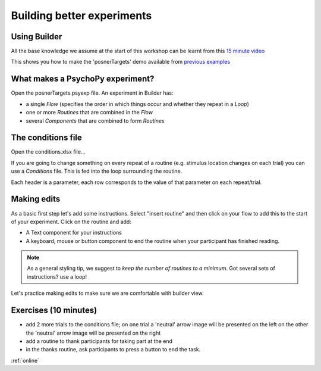 
.. ifslides::

    .. image:: /_static/OST600.png
        :align: left
        :scale: 25 %


.. _session1:

Building better experiments
==============================

Using Builder
----------------------------------

All the base knowledge we assume at the start of this workshop can be learnt from this `15 minute video <https://www.youtube.com/watch?v=fIw1e1GqroQ>`_

This shows you how to make the 'posnerTargets' demo available from `previous examples <https://workshops.psychopy.org/psychopy_examples.zip>`_

What makes a PsychoPy experiment?
----------------------------------

Open the posnerTargets.psyexp file. An experiment in Builder has:

- a single *Flow* (specifies the order in which things occur and whether they repeat in a *Loop*)
- one or more *Routines* that are combined in the *Flow*
- several *Components* that are combined to form *Routines*


The conditions file
----------------------------------

Open the conditions.xlsx file...

If you are going to change something on every repeat of a routine (e.g. stimulus location changes on each trial) you can use a *Conditions* file. This is fed into the loop surrounding the routine.

Each header is a parameter, each row corresponds to the value of that parameter on each repeat/trial.

Making edits
----------------------------------

As a basic first step let's add some instructions. Select "insert routine" and then click on your flow to add this to the start of your experiment. Click on the routine and add:

- A Text component for your instructions
- A keyboard, mouse or button component to end the routine when your participant has finished reading. 

.. note::
	As a general styling tip, we suggest to *keep the number of routines to a minimum*. Got several sets of instructions? use a loop!

Let's practice making edits to make sure we are comfortable with builder view. 

Exercises (10 minutes)
----------------------------------

- add 2 more trials to the conditions file; on one trial a 'neutral' arrow image will be presented on the left on the other the 'neutral' arrow image will be presented on the right
- add a routine to thank participants for taking part at the end
- in the thanks routine, ask participants to press a button to end the task.

:ref:`online`
